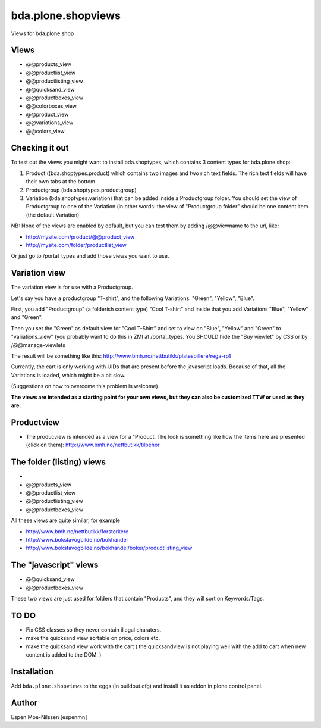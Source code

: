 
=========================
bda.plone.shopviews
=========================

Views for bda.plone.shop

Views
============

-   @@products_view
-   @@productlist_view
-   @@productlisting_view
-   @@quicksand_view
-   @@productboxes_view
-   @@colorboxes_view
-   @@product_view
-   @@variations_view
-   @@colors_view


Checking it out
===============

To test out the views you might want to install
bda.shoptypes, which contains 3 content types for bda.plone.shop:

1) Product ((bda.shoptypes.product) which contains two images and two rich text fields. The rich text fields will have their own tabs at the bottom
2) Productgroup (bda.shoptypes.productgroup)
3) Variation (bda.shoptypes.variation) that can be added inside a Productgroup folder. You should set the view of Productgroup to one of the Variation (in other words: the view of "Productgroup folder" should be one content item (the default Variation)

NB: None of the views are enabled by default, but you can test them by adding /@@viewname to the url, like:

- http://mysite.com/product/@@product_view
- http://mysite.com/folder/productlist_view

Or just go to /portal_types and add those views you want to use.


Variation view
========================

The variation view is for use with a Productgroup.

Let's say you have a productgroup "T-shirt", and the following Variations: "Green", "Yellow", "Blue".

First, you add "Productgroup" (a folderish content type) "Cool T-shirt" and inside that you add Variations "Blue", "Yellow" and "Green". 

Then you set the "Green" as default view for "Cool T-Shirt" and set to view on "Blue", "Yellow" and "Green" to "variations_view" (you probably want to do this in ZMI at /portal_types.
You SHOULD hide the "Buy viewlet" by CSS or by /@@manage-viewlets

The result will be something like this:
http://www.bmh.no/nettbutikk/platespillere/rega-rp1

Currently, the cart is only working with UIDs that are present before the javascript loads. 
Because of that, all the Variations is loaded, which might be a bit slow.

(Suggestions on how to overcome this problem is welcome).

**The views are intended as a starting point for your own views, 
but they can also be customized TTW or used as they are.**



Productview
============

- The producview is intended as a view for a "Product. The look is something like how the items here are presented (click on them):  http://www.bmh.no/nettbutikk/tilbehor


The folder (listing) views
===========================
- 
-   @@products_view
-   @@productlist_view
-   @@productlisting_view
-   @@productboxes_view

All these views are quite similar, for example

- http://www.bmh.no/nettbutikk/forsterkere
- http://www.bokstavogbilde.no/bokhandel
- http://www.bokstavogbilde.no/bokhandel/boker/productlisting_view


The "javascript" views
===========================
-  @@quicksand_view
-  @@productboxes_view

These two views are just used for folders that contain "Products", and they will sort on Keywords/Tags.


TO DO
============
- Fix CSS classes so they never contain illegal charaters.
- make the quicksand view sortable on price, colors etc.
- make the quicksand view work with the cart ( the quicksandview is not playing well with the add to cart when new content is added to the DOM. )



Installation
============

Add ``bda.plone.shopviews`` to the eggs (in buildout.cfg) and install it as addon
in plone control panel.


Author
============

Espen Moe-Nilssen [espenmn]